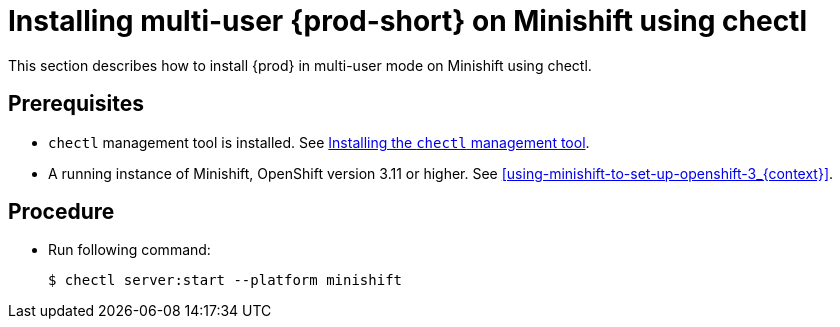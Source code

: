 [id="installing-multi-user-{prod-id-short}-on-minishift-using-chectl_{context}"]
= Installing multi-user {prod-short} on Minishift using chectl

This section describes how to install {prod} in multi-user mode on Minishift using chectl.

[discrete]
== Prerequisites

* `chectl` management tool is installed. See link:{site-baseurl}che-7/installing-the-chectl-management-tool/[Installing the `chectl` management tool].
* A running instance of Minishift, OpenShift version 3.11 or higher. See xref:using-minishift-to-set-up-openshift-3_{context}[].

[discrete]
== Procedure

* Run following command:
+
[subs="+attributes"]
----
$ chectl server:start --platform minishift
----

